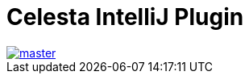= Celesta IntelliJ Plugin

image::https://ci.corchestra.ru/buildStatus/icon?job=celesta-intellij-plugin/master[link=https://ci.corchestra.ru/job/celesta-intellij-plugin/job/master/]
